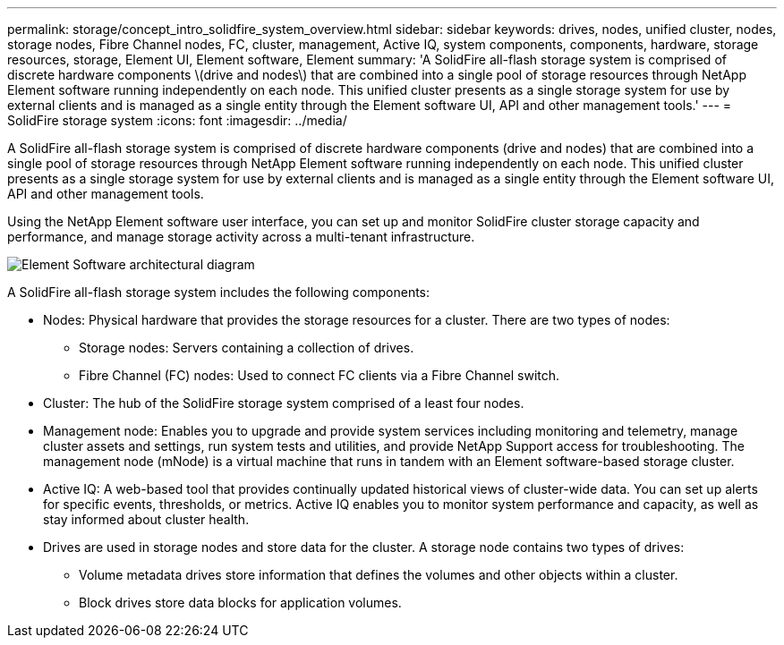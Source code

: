 ---
permalink: storage/concept_intro_solidfire_system_overview.html
sidebar: sidebar
keywords: drives, nodes, unified cluster, nodes, storage nodes, Fibre Channel nodes, FC, cluster, management, Active IQ, system components, components, hardware, storage resources, storage, Element UI, Element software, Element
summary: 'A SolidFire all-flash storage system is comprised of discrete hardware components \(drive and nodes\) that are combined into a single pool of storage resources through NetApp Element software running independently on each node. This unified cluster presents as a single storage system for use by external clients and is managed as a single entity through the Element software UI, API and other management tools.'
---
= SolidFire storage system
:icons: font
:imagesdir: ../media/

[.lead]
A SolidFire all-flash storage system is comprised of discrete hardware components (drive and nodes) that are combined into a single pool of storage resources through NetApp Element software running independently on each node. This unified cluster presents as a single storage system for use by external clients and is managed as a single entity through the Element software UI, API and other management tools.

Using the NetApp Element software user interface, you can set up and monitor SolidFire cluster storage capacity and performance, and manage storage activity across a multi-tenant infrastructure.

image::../media/solidfire_concepts_architecture_image.gif[Element Software architectural diagram]

A SolidFire all-flash storage system includes the following components:

* Nodes: Physical hardware that provides the storage resources for a cluster. There are two types of nodes:
 ** Storage nodes: Servers containing a collection of drives.
 ** Fibre Channel (FC) nodes: Used to connect FC clients via a Fibre Channel switch.
* Cluster: The hub of the SolidFire storage system comprised of a least four nodes.
* Management node: Enables you to upgrade and provide system services including monitoring and telemetry, manage cluster assets and settings, run system tests and utilities, and provide NetApp Support access for troubleshooting. The management node (mNode) is a virtual machine that runs in tandem with an Element software-based storage cluster.
* Active IQ: A web-based tool that provides continually updated historical views of cluster-wide data. You can set up alerts for specific events, thresholds, or metrics. Active IQ enables you to monitor system performance and capacity, as well as stay informed about cluster health.
* Drives are used in storage nodes and store data for the cluster. A storage node contains two types of drives:
 ** Volume metadata drives store information that defines the volumes and other objects within a cluster.
 ** Block drives store data blocks for application volumes.
